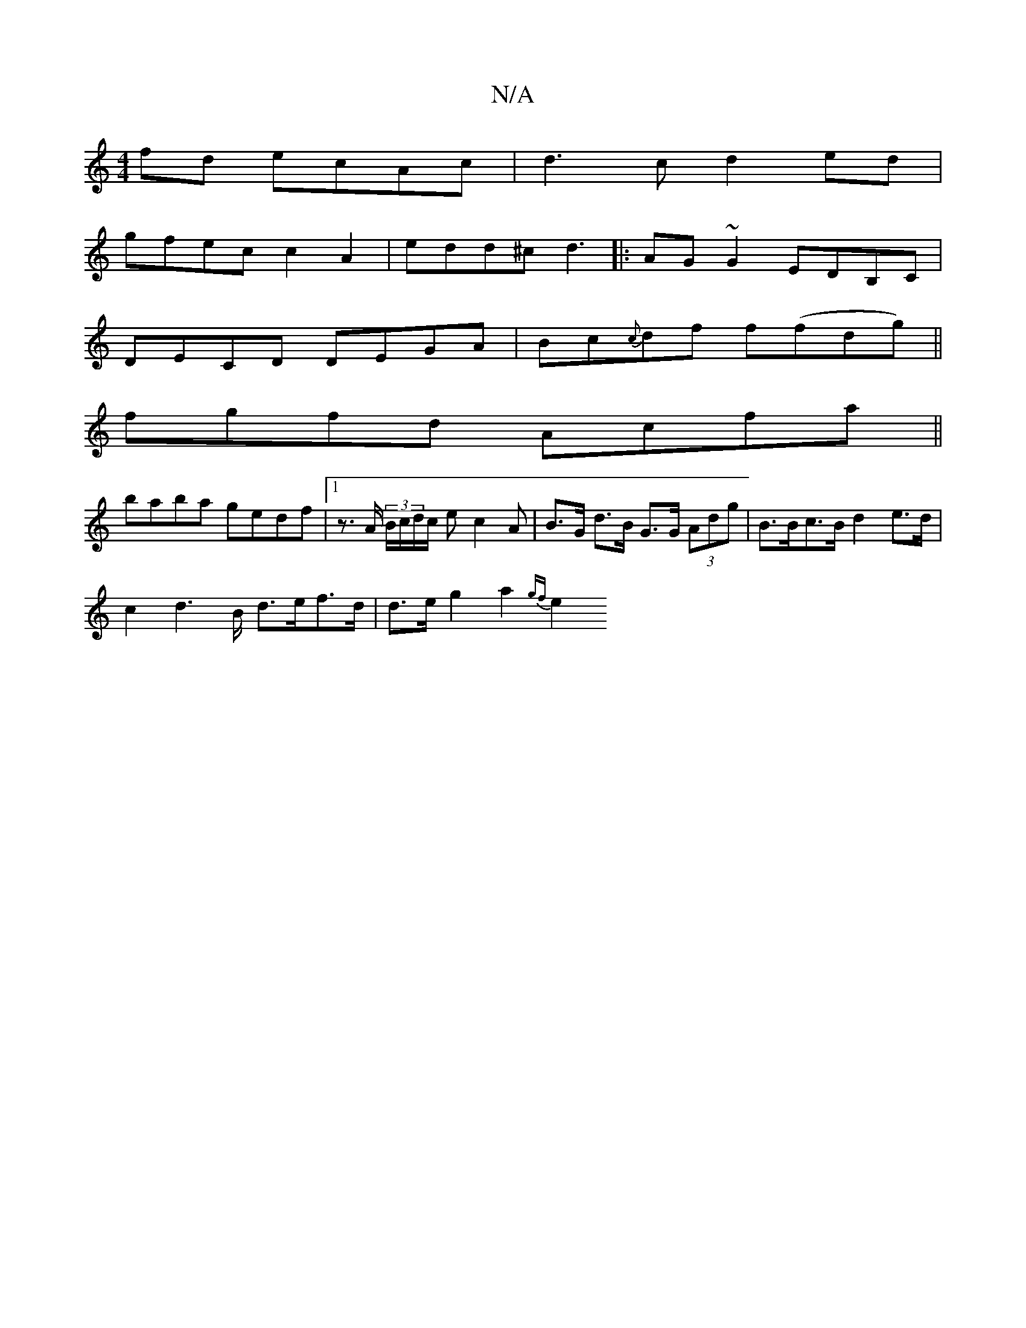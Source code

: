X:1
T:N/A
M:4/4
R:N/A
K:Cmajor
fd ecAc| d3c d2 ed |
gfec c2A2 | edd^c d3 |:AG~G2 EDB,C|
DECD DEGA|Bc{c}df f(fdg)||
fgfd Acfa ||
baba gedf | [1 z>A (3B/c/d/c/ e c2 A | B>G d>B G>G (3Adg|B>Bc>B d2 e>d |
c2d2>B d>ef>d|d>e g2 a2 {gf}e2